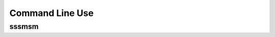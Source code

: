 ################
Command Line Use
################

sssmsm
======

.. argparse::
   :module: sssmsm.__main__
   :func: get_parser
   :prog: sssmsm
